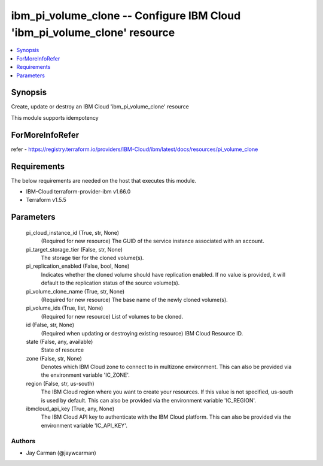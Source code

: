 
ibm_pi_volume_clone -- Configure IBM Cloud 'ibm_pi_volume_clone' resource
=========================================================================

.. contents::
   :local:
   :depth: 1


Synopsis
--------

Create, update or destroy an IBM Cloud 'ibm_pi_volume_clone' resource

This module supports idempotency


ForMoreInfoRefer
----------------
refer - https://registry.terraform.io/providers/IBM-Cloud/ibm/latest/docs/resources/pi_volume_clone

Requirements
------------
The below requirements are needed on the host that executes this module.

- IBM-Cloud terraform-provider-ibm v1.66.0
- Terraform v1.5.5



Parameters
----------

  pi_cloud_instance_id (True, str, None)
    (Required for new resource) The GUID of the service instance associated with an account.


  pi_target_storage_tier (False, str, None)
    The storage tier for the cloned volume(s).


  pi_replication_enabled (False, bool, None)
    Indicates whether the cloned volume should have replication enabled. If no value is provided, it will default to the replication status of the source volume(s).


  pi_volume_clone_name (True, str, None)
    (Required for new resource) The base name of the newly cloned volume(s).


  pi_volume_ids (True, list, None)
    (Required for new resource) List of volumes to be cloned.


  id (False, str, None)
    (Required when updating or destroying existing resource) IBM Cloud Resource ID.


  state (False, any, available)
    State of resource


  zone (False, str, None)
    Denotes which IBM Cloud zone to connect to in multizone environment. This can also be provided via the environment variable 'IC_ZONE'.


  region (False, str, us-south)
    The IBM Cloud region where you want to create your resources. If this value is not specified, us-south is used by default. This can also be provided via the environment variable 'IC_REGION'.


  ibmcloud_api_key (True, any, None)
    The IBM Cloud API key to authenticate with the IBM Cloud platform. This can also be provided via the environment variable 'IC_API_KEY'.













Authors
~~~~~~~

- Jay Carman (@jaywcarman)


